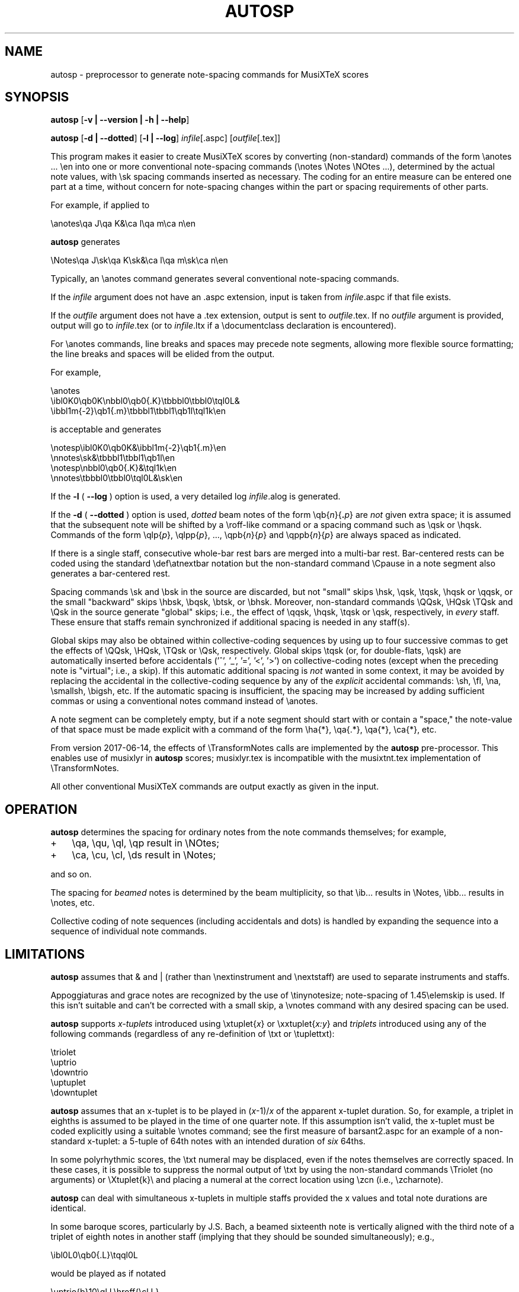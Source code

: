 .\" This manpage is licensed under the GNU Public License
.TH AUTOSP 1 2018-02-14  "" ""

.SH NAME
autosp \- preprocessor to generate note-spacing commands for MusiXTeX scores

.SH SYNOPSIS
.B autosp 
.RB  [ \-v\ |\ \-\-version\ |\ \-h\ |\ \-\-help ]

.B autosp
.RB [ \-d\ |\ \-\-dotted ]
.RB [ \-l\ |\ \-\-log ]
.IR infile [\fR.aspc\fP]
.RI [ outfile [ \fR.tex\fP ]]


This program makes it easier to create MusiXTeX scores by converting (non-standard) commands of the 
form \\anotes ... \\en into one or more conventional
note-spacing commands (\\notes \\Notes \\NOtes ...), 
determined by the actual note values, with \\sk spacing commands inserted as necessary.
The coding
for an entire measure can be entered one part at a time, 
without
concern for note-spacing changes within the part or spacing requirements of other parts.

For example, if applied to
.nf

    \\anotes\\qa J\\qa K&\\ca l\\qa m\\ca n\\en 

.fi
.B autosp
generates
.nf

    \\Notes\\qa J\\sk\\qa K\\sk&\\ca l\\qa m\\sk\\ca n\\en

.fi
Typically,
an
\\anotes command generates several conventional
note-spacing commands.

If the 
.I infile
argument 
does not have an .aspc extension, input is taken from 
.IR infile .aspc 
if that file exists.

If the
.I outfile
argument does not have a .tex extension, output is sent to
.IR outfile .tex.
If no 
.I outfile 
argument is provided, output will go to
.IR infile .tex
(or to
.IR infile .ltx
if a \\documentclass declaration is encountered).

For
\\anotes commands,
line breaks and spaces may precede note segments, allowing more flexible source formatting; 
the line breaks and spaces will be elided from the output. 

For example, 
.nf

  \\anotes
    \\ibl0K0\\qb0K\\nbbl0\\qb0{.K}\\tbbbl0\\tbbl0\\tql0L&
    \\ibbl1m{-2}\\qb1{.m}\\tbbbl1\\tbbl1\\qb1l\\tql1k\\en

.fi
is acceptable and generates
.nf

  \\notesp\\ibl0K0\\qb0K&\\ibbl1m{-2}\\qb1{.m}\\en
  \\nnotes\\sk&\\tbbbl1\\tbbl1\\qb1l\\en
  \\notesp\\nbbl0\\qb0{.K}&\\tql1k\\en
  \\nnotes\\tbbbl0\\tbbl0\\tql0L&\\sk\\en

.fi


If the 
.B \-l 
( \fB\-\-log\fP ) option is used, a very detailed log 
.IR infile .alog
is generated.

If the 
.B \-d  
( \fB--dotted\fP )
option is used, 
.I dotted 
beam notes of the form \\qb{\fIn\fP}{\fB.\fP\fIp\fP} are 
.I not 
given extra space;
it is assumed that the subsequent note will be shifted
by 
a \\roff-like command 
or a spacing command such as \\qsk or \\hqsk.
Commands of the form \\qlp{\fIp\fP}, \\qlpp{\fIp\fP}, ..., \\qpb{\fIn\fP}{\fIp\fP} and 
\\qppb{\fIn\fP}{\fIp\fP} are always spaced
as indicated. 

If there is a single staff, consecutive whole-bar rest bars
are merged into a multi-bar rest. Bar-centered rests can be
coded using the standard \\def\\atnextbar notation but 
the non-standard command \\Cpause in a note segment also generates a
bar-centered rest.

Spacing commands \\sk and \\bsk in the source are discarded,
but not "small" skips \\hsk, \\qsk, \\tqsk, \\hqsk or \\qqsk,
or the small "backward" skips \\hbsk, \\bqsk, \\btsk, or \\bhsk.
Moreover,
non-standard commands
\\QQsk, \\HQsk \\TQsk and \\Qsk in the source generate "global" skips; i.e., the effect of \\qqsk, \\hqsk, \\tqsk or \\qsk, respectively,  in 
.I every 
staff. These ensure that staffs remain synchronized if additional spacing is needed in any staff(s). 

Global skips may also be obtained within collective-coding sequences by using
up to four successive commas 
to get the effects of \\QQsk, \\HQsk, \\TQsk or \\Qsk, respectively.
Global skips \\tqsk (or, for double-flats, \\qsk) are 
automatically inserted before accidentals ('^', '_', '=', '<', '>') on collective-coding notes
(except when the preceding note is "virtual"; i.e., a skip).
If this automatic additional spacing is 
.I not 
wanted in some context, it may be avoided by
replacing 
the accidental in the collective-coding sequence
by 
any of the 
.I explicit 
accidental commands: \\sh, \\fl, \\na, \\smallsh, \\bigsh, etc.
If the automatic spacing is insufficient, the spacing may be increased by adding sufficient commas or 
using a conventional notes command instead of \\anotes.  


A note segment can be completely empty, but if a note segment should start
with or contain a "space," the note-value
of that space must be made explicit with a command of the
form \\ha{*}, \\qa{.*}, \\qa{*}, \\ca{*}, etc. 

From version 2017-06-14, the effects of \\TransformNotes calls are implemented by the 
.B autosp
pre-processor. This
enables use of 
musixlyr in
.B autosp 
scores; musixlyr.tex 
is incompatible with the
musixtnt.tex 
implementation of \\TransformNotes.

All other conventional MusiXTeX commands are output exactly as given in the input.


.SH OPERATION

.B autosp
determines the spacing for ordinary notes from the note
commands themselves; for example, 
.TP 3
+
\\qa, \\qu, \\ql, \\qp result in
\\NOtes; 
.TP 3
+
\\ca, \\cu, \\cl, \\ds result in \\Notes; 
.PP
and so on. 
 
The spacing for 
.IR beamed 
notes is determined by the beam
multiplicity, so that \\ib... results in \\Notes, \\ibb... results in
\\notes, etc. 

Collective coding of note sequences (including accidentals and dots) is handled 
by expanding the sequence
into a sequence of individual note commands.

 
.SH LIMITATIONS

.B autosp
assumes that & and | (rather than \\nextinstrument and \\nextstaff) are used to separate instruments and staffs.


Appoggiaturas and grace notes are recognized by the use of \\tinynotesize; note-spacing
of 1.45\\elemskip is used. If this isn't suitable and can't be corrected with a small skip, a
\\vnotes command with any desired spacing can be used.

.B autosp 
supports 
.I x-tuplets 
introduced using \\xtuplet{\fIx\fP}
or \\xxtuplet{\fIx:y\fP}
and 
.I triplets 
introduced
using any of the following commands (regardless of any re-definition of \\txt or \\tuplettxt):
.nf

  \\triolet
  \\uptrio
  \\downtrio
  \\uptuplet
  \\downtuplet

.fi
.B autosp 
assumes that an x-tuplet is to be played in 
(\fIx\fP\-1)/\fIx\fP 
of the apparent x-tuplet duration.
So, for example, a triplet in eighths is assumed to be played in the time of one quarter note.
If this assumption
isn't valid, the x-tuplet must
be coded explicitly using a suitable \\vnotes command; see the first
measure of barsant2.aspc for an example of a non-standard x-tuplet: a 5-tuple 
of 64th notes with an intended duration
of 
.I six 
64ths.

In some polyrhythmic scores, the \\txt numeral may be displaced, even if the notes
themselves are correctly spaced. In these cases, it is possible to suppress 
the normal output of \\txt by using the non-standard commands \\Triolet (no arguments)
or \\Xtuplet{k}\\
and placing a numeral at the correct location using \\zcn (i.e., \\zcharnote).

.B autosp
can deal with simultaneous x-tuplets in multiple staffs provided the x values and
total note durations are identical.  

In some baroque scores, particularly by J.S. Bach, a beamed sixteenth note is vertically aligned
with
the third note of a triplet of eighth notes in another staff (implying that they should
be sounded simultaneously); e.g.,
.nf

    \\ibl0L0\\qb0{.L}\\tqql0L

.fi
would be played as if notated 
.nf

    \\uptrio{b}10\\ql L\\hroff{\\cl L}

.fi
The following coding will align the beamed sixteenth note 
with the third note of a triplet in another staff:
.nf

    \\ibl0L0\\qb0{.L}\\hbsk\\tqql0L

.fi
and, similarly, for triplets of sixteenth notes:
.nf

    \\ibbu0J0\\qb0{.J}\\hbsk\\nqqqu0J\\qb0{.J}\\hbsk\\tqqqu0J

.fi
Generally, user-defined macros are not processed or expanded; however, definitions of the form
.nf

    \\def\\atnextbar{\\znotes ... \\en}

.fi
generate definitions that do take account of \\TransformNotes.

All staffs are assumed to have the same meter; see kinder2.aspc for
an example of how to work around this.

.B autosp
may not be effective for music with more than one voice in a single staff. It might be
advisable to use a separate staff for each voice, to avoid \\anotes when necessary, 
or to omit certain voices
initially and add them into the resulting TeX file.

.SH EXAMPLES
See files quod2.aspc, kinder2.aspc, geminiani.aspc and barsant2.aspc for scores suitable for input to  
.BR autosp .
The program
.B tex2aspc
can be used to convert "legacy" MusiXTeX scores to .aspc format.

.SH SEE ALSO
.BR msxlint (1)
.BR tex2aspc (1)
.PP 
musixdoc.pdf

.SH AUTHOR 
This program and manual page were written by Bob Tennent <rdt@cs.queensu.ca>.
